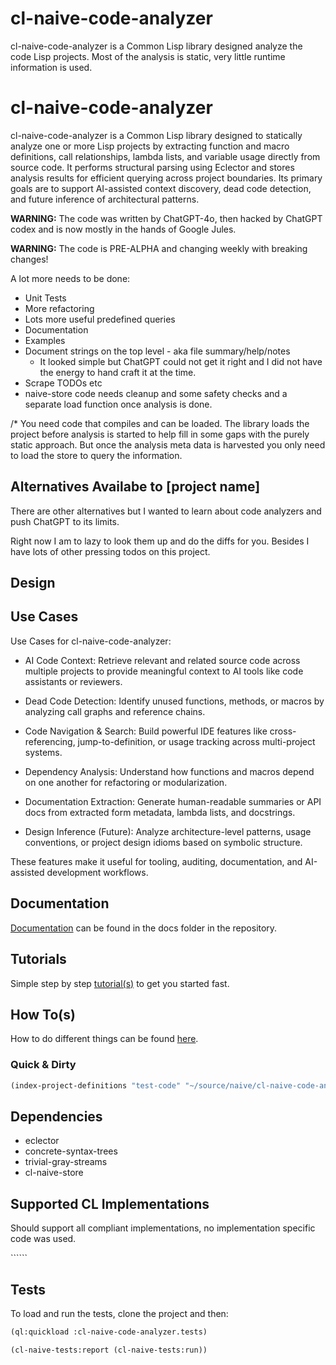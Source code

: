 * cl-naive-code-analyzer

cl-naive-code-analyzer is a Common Lisp library designed analyze the
code Lisp projects. Most of the analysis is static, very little
runtime information is used.

* cl-naive-code-analyzer

cl-naive-code-analyzer is a Common Lisp library designed to statically
analyze one or more Lisp projects by extracting function and macro
definitions, call relationships, lambda lists, and variable usage
directly from source code. It performs structural parsing using
Eclector and stores analysis results for efficient querying across
project boundaries. Its primary goals are to support AI-assisted
context discovery, dead code detection, and future inference of
architectural patterns.

*WARNING:* The code was written by ChatGPT-4o, then hacked by ChatGPT
codex and is now mostly in the hands of Google Jules.

*WARNING:* The code is PRE-ALPHA and changing weekly with breaking changes!

A lot more needs to be done:
 - Unit Tests
 - More refactoring
 - Lots more useful predefined queries
 - Documentation
 - Examples
 - Document strings on the top level - aka file summary/help/notes
   - It looked simple but ChatGPT could not get it right and I did not
     have the energy to hand craft it at the time.
 - Scrape TODOs etc
 - naive-store  code  needs  cleanup  and some  safety  checks  and  a
   separate load function once analysis is done.

/* You need code that compiles and can be loaded. The library loads
the project before analysis is started to help fill in some gaps with
the purely static approach. But once the analysis meta data is
harvested you only need to load the store to query the information.
 
** Alternatives Availabe to [project name]

There are other alternatives but I wanted to learn about code
analyzers and push ChatGPT to its limits.

Right now I am to lazy to look them up and do the diffs for
you. Besides I have lots of other pressing todos on this project.

** Design



** Use Cases

Use Cases for cl-naive-code-analyzer:

 - AI Code Context: Retrieve relevant and related source code across
   multiple projects to provide meaningful context to AI tools like
   code assistants or reviewers.

 - Dead Code Detection: Identify unused functions, methods, or macros
   by analyzing call graphs and reference chains.

 - Code Navigation & Search: Build powerful IDE features like
   cross-referencing, jump-to-definition, or usage tracking across
   multi-project systems.

 - Dependency Analysis: Understand how functions and macros depend on
   one another for refactoring or modularization.

 - Documentation Extraction: Generate human-readable summaries or API
   docs from extracted form metadata, lambda lists, and docstrings.

 - Design Inference (Future): Analyze architecture-level patterns,
   usage conventions, or project design idioms based on symbolic
   structure.

These features make it useful for tooling, auditing, documentation,
and AI-assisted development workflows.


** Documentation

[[file:docs/docs.org][Documentation]] can be found in the docs folder in the repository.


** Tutorials

Simple step by step [[file:docs/tutorials.org][tutorial(s)]] to get you started fast.

** How To(s)

How to do different things can be found [[file:docs/how-tos.org][here]].

*** Quick & Dirty
#+BEGIN_SRC lisp
(index-project-definitions "test-code" "~/source/naive/cl-naive-code-analyzer/tests/test-code/")
#+END_SRC

** Dependencies

- eclector
- concrete-syntax-trees
- trivial-gray-streams
- cl-naive-store


** Supported CL Implementations

Should support all compliant implementations, no implementation
specific code was used.


``````
** Tests

To load and run the tests, clone the project and then:

#+BEGIN_SRC lisp
  (ql:quickload :cl-naive-code-analyzer.tests)

  (cl-naive-tests:report (cl-naive-tests:run))
#+END_SRC
